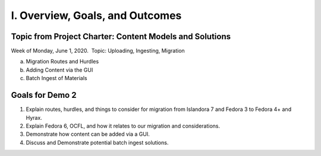 I. Overview, Goals, and Outcomes
--------------------------------

========================================================
Topic from Project Charter: Content Models and Solutions
========================================================

Week of Monday, June 1, 2020. ​ Topic: Uploading, Ingesting, Migration

a. Migration Routes and Hurdles
b. Adding Content via the GUI
c. Batch Ingest of Materials

================
Goals for Demo 2
================

1. Explain routes, hurdles, and things to consider for migration from Islandora 7 and Fedora 3 to Fedora 4+ and Hyrax.
2. Explain Fedora 6, OCFL, and how it relates to our migration and considerations.
3. Demonstrate how content can be added via a GUI.
4. Discuss and Demonstrate potential batch ingest solutions.